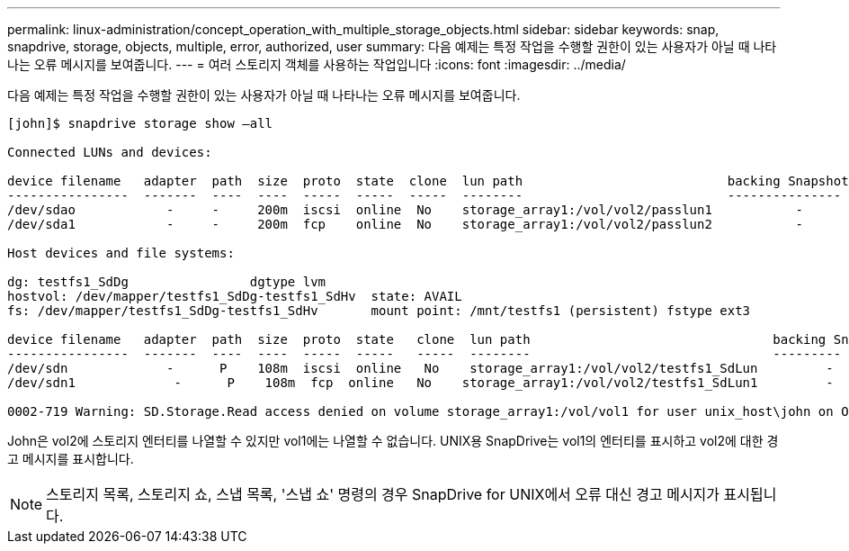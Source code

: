 ---
permalink: linux-administration/concept_operation_with_multiple_storage_objects.html 
sidebar: sidebar 
keywords: snap, snapdrive, storage, objects, multiple, error, authorized, user 
summary: 다음 예제는 특정 작업을 수행할 권한이 있는 사용자가 아닐 때 나타나는 오류 메시지를 보여줍니다. 
---
= 여러 스토리지 객체를 사용하는 작업입니다
:icons: font
:imagesdir: ../media/


[role="lead"]
다음 예제는 특정 작업을 수행할 권한이 있는 사용자가 아닐 때 나타나는 오류 메시지를 보여줍니다.

[listing]
----
[john]$ snapdrive storage show –all

Connected LUNs and devices:

device filename   adapter  path  size  proto  state  clone  lun path                           backing Snapshot
----------------  -------  ----  ----  -----  -----  -----  --------                           ---------------
/dev/sdao            -     -     200m  iscsi  online  No    storage_array1:/vol/vol2/passlun1           -
/dev/sda1            -     -     200m  fcp    online  No    storage_array1:/vol/vol2/passlun2           -

Host devices and file systems:

dg: testfs1_SdDg                dgtype lvm
hostvol: /dev/mapper/testfs1_SdDg-testfs1_SdHv  state: AVAIL
fs: /dev/mapper/testfs1_SdDg-testfs1_SdHv       mount point: /mnt/testfs1 (persistent) fstype ext3

device filename   adapter  path  size  proto  state   clone  lun path                                backing Snapshot
----------------  -------  ----  ----  -----  -----   -----  --------                                ---------
/dev/sdn             -      P    108m  iscsi  online   No    storage_array1:/vol/vol2/testfs1_SdLun         -
/dev/sdn1             -      P    108m  fcp  online   No    storage_array1:/vol/vol2/testfs1_SdLun1         -

0002-719 Warning: SD.Storage.Read access denied on volume storage_array1:/vol/vol1 for user unix_host\john on Operations Manager server ops_mngr_server
----
John은 vol2에 스토리지 엔터티를 나열할 수 있지만 vol1에는 나열할 수 없습니다. UNIX용 SnapDrive는 vol1의 엔터티를 표시하고 vol2에 대한 경고 메시지를 표시합니다.


NOTE: 스토리지 목록, 스토리지 쇼, 스냅 목록, '스냅 쇼' 명령의 경우 SnapDrive for UNIX에서 오류 대신 경고 메시지가 표시됩니다.
